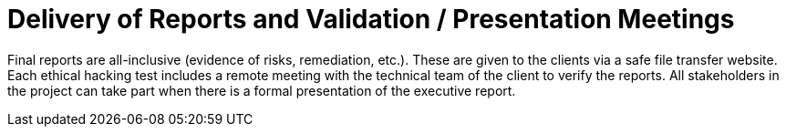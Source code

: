 :slug: use-cases/one-shot-hacking/reports/
:description: Fluid Attacks provides technical and executive reports for each client company in the ethical hacking projects.
:keywords: Fluid Attacks, Services, Ethical Hacking, Pentesting, Security, Reports, Information
:nextpage: use-cases/one-shot-hacking/critical-info/
:category: one-shot-hacking
:section: One-Shot Hacking
:template: use-cases/feature

= Delivery of Reports and Validation / Presentation Meetings

Final reports are all-inclusive (evidence of risks, remediation, etc.).
These are given to the clients via a safe file transfer website.
Each ethical hacking test includes a remote meeting with the technical team of
the client to verify the reports. All stakeholders in the project can take part
when there is a formal presentation of the executive report.
